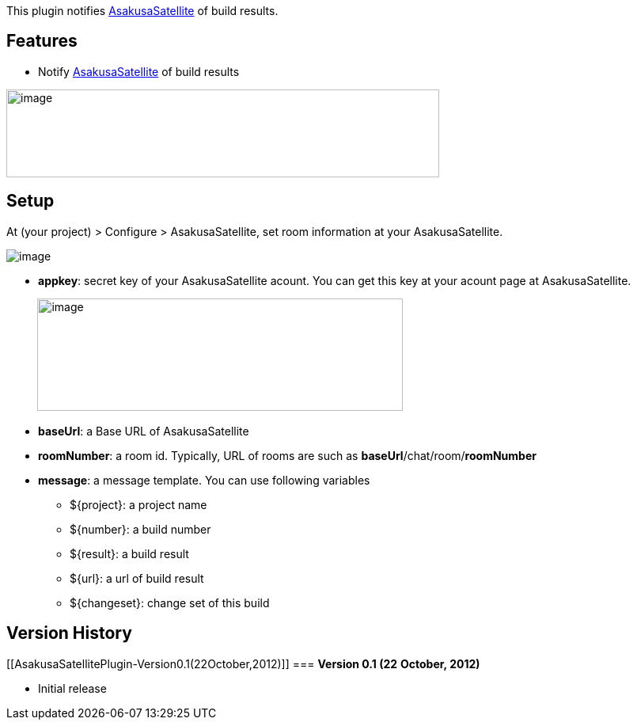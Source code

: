 This plugin notifies
https://github.com/codefirst/AsakusaSatellite[AsakusaSatellite] of build
results.

[[AsakusaSatellitePlugin-Features]]
== *Features*

* Notify https://github.com/codefirst/AsakusaSatellite[AsakusaSatellite]
of build results

[.confluence-embedded-file-wrapper .confluence-embedded-manual-size]#image:docs/images/jenkins_message.png[image,width=547,height=111]#

[[AsakusaSatellitePlugin-Setup]]
== *Setup*

At (your project) > Configure > AsakusaSatellite, set room information
at your AsakusaSatellite.

[.confluence-embedded-file-wrapper]#image:docs/images/jenkins_as_notifier.png[image]#

* *appkey*: secret key of your AsakusaSatellite acount. You can get this
key at your acount page at AsakusaSatellite.

         
[.confluence-embedded-file-wrapper .confluence-embedded-manual-size]#image:docs/images/as_api.png[image,width=462,height=142]#

* *baseUrl*: a Base URL of AsakusaSatellite
* *roomNumber*: a room id. Typically, URL of rooms are such as
*baseUrl*/chat/room/*roomNumber*
* *message*: a message template. You can use following variables
** $\{project}: a project name
** $\{number}: a build number
** $\{result}: a build result
** $\{url}: a url of build result
** $\{changeset}: change set of this build

[[AsakusaSatellitePlugin-VersionHistory]]
== Version History

[[AsakusaSatellitePlugin-Version0.1(22October,2012)]]
=== *Version 0.1 (22* **October***, 2012)*

* Initial release
